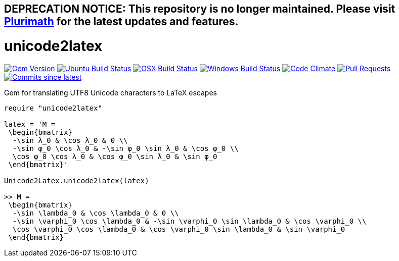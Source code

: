 ## DEPRECATION NOTICE: This repository is no longer maintained. Please visit link:https://github.com/plurimath/plurimath[Plurimath] for the latest updates and features.

= unicode2latex

image:https://img.shields.io/gem/v/unicode2latex.svg["Gem Version", link="https://rubygems.org/gems/unicode2latex"]
image:https://github.com/metanorma/unicode2latex/workflows/ubuntu/badge.svg["Ubuntu Build Status", link="https://github.com/metanorma/unicode2latex/actions?query=workflow%3Aubuntu"]
image:https://github.com/metanorma/unicode2latex/workflows/macos/badge.svg["OSX Build Status", link="https://github.com/metanorma/unicode2latex/actions?query=workflow%3Amacos"]
image:https://github.com/metanorma/unicode2latex/workflows/windows/badge.svg["Windows Build Status", link="https://github.com/metanorma/unicode2latex/actions?query=workflow%3Awindows"]
image:https://codeclimate.com/github/metanorma/unicode2latex/badges/gpa.svg["Code Climate", link="https://codeclimate.com/github/metanorma/unicode2latex"]
image:https://img.shields.io/github/issues-pr-raw/metanorma/unicode2latex.svg["Pull Requests", link="https://github.com/metanorma/unicode2latex/pulls"]
image:https://img.shields.io/github/commits-since/metanorma/unicode2latex/latest.svg["Commits since latest",link="https://github.com/metanorma/unicode2latex/releases"]

Gem for translating UTF8 Unicode characters to LaTeX escapes

[source,ruby]
----
require "unicode2latex"

latex = 'M =
 \begin{bmatrix}
  -\sin λ_0 & \cos λ_0 & 0 \\
  -\sin φ_0 \cos λ_0 & -\sin φ_0 \sin λ_0 & \cos φ_0 \\
  \cos φ_0 \cos λ_0 & \cos φ_0 \sin λ_0 & \sin φ_0
 \end{bmatrix}'

Unicode2Latex.unicode2latex(latex)

>> M =
 \begin{bmatrix}
  -\sin \lambda_0 & \cos \lambda_0 & 0 \\
  -\sin \varphi_0 \cos \lambda_0 & -\sin \varphi_0 \sin \lambda_0 & \cos \varphi_0 \\
  \cos \varphi_0 \cos \lambda_0 & \cos \varphi_0 \sin \lambda_0 & \sin \varphi_0
 \end{bmatrix}
----
